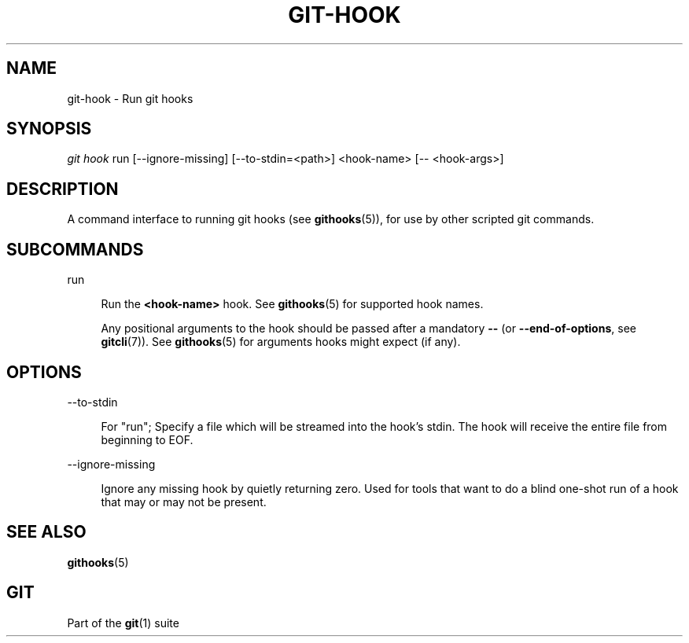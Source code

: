 '\" t
.\"     Title: git-hook
.\"    Author: [FIXME: author] [see http://www.docbook.org/tdg5/en/html/author]
.\" Generator: DocBook XSL Stylesheets v1.79.2 <http://docbook.sf.net/>
.\"      Date: 2023-10-15
.\"    Manual: Git Manual
.\"    Source: Git 2.42.0.windows.2.7.g00d549773a
.\"  Language: English
.\"
.TH "GIT\-HOOK" "1" "2023\-10\-15" "Git 2\&.42\&.0\&.windows\&.2\&" "Git Manual"
.\" -----------------------------------------------------------------
.\" * Define some portability stuff
.\" -----------------------------------------------------------------
.\" ~~~~~~~~~~~~~~~~~~~~~~~~~~~~~~~~~~~~~~~~~~~~~~~~~~~~~~~~~~~~~~~~~
.\" http://bugs.debian.org/507673
.\" http://lists.gnu.org/archive/html/groff/2009-02/msg00013.html
.\" ~~~~~~~~~~~~~~~~~~~~~~~~~~~~~~~~~~~~~~~~~~~~~~~~~~~~~~~~~~~~~~~~~
.ie \n(.g .ds Aq \(aq
.el       .ds Aq '
.\" -----------------------------------------------------------------
.\" * set default formatting
.\" -----------------------------------------------------------------
.\" disable hyphenation
.nh
.\" disable justification (adjust text to left margin only)
.ad l
.\" -----------------------------------------------------------------
.\" * MAIN CONTENT STARTS HERE *
.\" -----------------------------------------------------------------


.SH "NAME"
git-hook \- Run git hooks
.SH "SYNOPSIS"

.sp
.nf
\fIgit hook\fR run [\-\-ignore\-missing] [\-\-to\-stdin=<path>] <hook\-name> [\-\- <hook\-args>]
.fi
.sp


.SH "DESCRIPTION"

.sp
A command interface to running git hooks (see \fBgithooks\fR(5)), for use by other scripted git commands\&.

.SH "SUBCOMMANDS"



.PP
run
.RS 4



Run the
\fB<hook\-name>\fR
hook\&. See
\fBgithooks\fR(5)
for supported hook names\&.
.sp

Any positional arguments to the hook should be passed after a mandatory
\fB\-\-\fR
(or
\fB\-\-end\-of\-options\fR, see
\fBgitcli\fR(7))\&. See
\fBgithooks\fR(5)
for arguments hooks might expect (if any)\&.

.RE

.SH "OPTIONS"



.PP
\-\-to\-stdin
.RS 4



For "run"; Specify a file which will be streamed into the hook\(cqs stdin\&. The hook will receive the entire file from beginning to EOF\&.

.RE
.PP
\-\-ignore\-missing
.RS 4



Ignore any missing hook by quietly returning zero\&. Used for tools that want to do a blind one\-shot run of a hook that may or may not be present\&.

.RE

.SH "SEE ALSO"

.sp
\fBgithooks\fR(5)

.SH "GIT"

.sp
Part of the \fBgit\fR(1) suite


